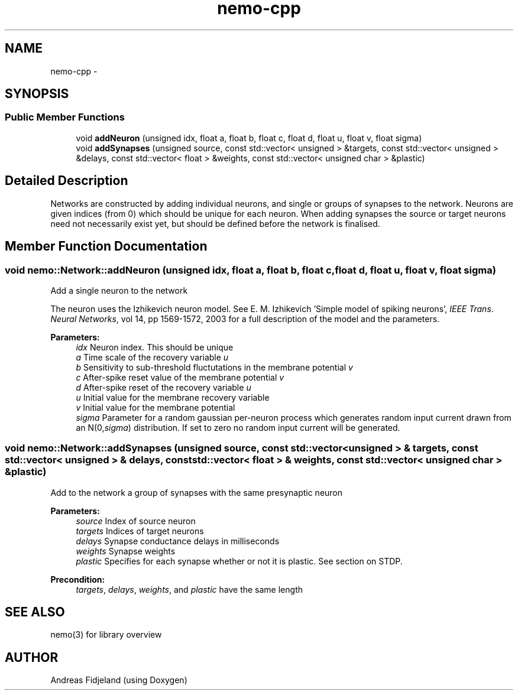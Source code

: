 .TH nemo-cpp 3 "Mar 2010" "" "Nemo Reference Manual"
.ad l
.nh
.SH NAME
nemo-cpp \- 
.SH SYNOPSIS
.br
.PP
.SS "Public Member Functions"

.in +1c
.ti -1c
.RI "void \fBaddNeuron\fP (unsigned idx, float a, float b, float c, float d, float u, float v, float sigma)"
.br
.ti -1c
.RI "void \fBaddSynapses\fP (unsigned source, const std::vector< unsigned > &targets, const std::vector< unsigned > &delays, const std::vector< float > &weights, const std::vector< unsigned char > &plastic)"
.br
.in -1c
.SH "Detailed Description"
.PP 
Networks are constructed by adding individual neurons, and single or groups of synapses to the network. Neurons are given indices (from 0) which should be unique for each neuron. When adding synapses the source or target neurons need not necessarily exist yet, but should be defined before the network is finalised. 
.SH "Member Function Documentation"
.PP 
.SS "void nemo::Network::addNeuron (unsigned idx, float a, float b, float c, float d, float u, float v, float sigma)"
.PP
Add a single neuron to the network
.PP
The neuron uses the Izhikevich neuron model. See E. M. Izhikevich 'Simple model of spiking neurons', \fIIEEE\fP \fITrans\fP. \fINeural\fP \fINetworks\fP, vol 14, pp 1569-1572, 2003 for a full description of the model and the parameters.
.PP
\fBParameters:\fP
.RS 4
\fIidx\fP Neuron index. This should be unique 
.br
\fIa\fP Time scale of the recovery variable \fIu\fP 
.br
\fIb\fP Sensitivity to sub-threshold fluctutations in the membrane potential \fIv\fP 
.br
\fIc\fP After-spike reset value of the membrane potential \fIv\fP 
.br
\fId\fP After-spike reset of the recovery variable \fIu\fP 
.br
\fIu\fP Initial value for the membrane recovery variable 
.br
\fIv\fP Initial value for the membrane potential 
.br
\fIsigma\fP Parameter for a random gaussian per-neuron process which generates random input current drawn from an N(0,\fIsigma\fP) distribution. If set to zero no random input current will be generated. 
.RE
.PP

.SS "void nemo::Network::addSynapses (unsigned source, const std::vector< unsigned > & targets, const std::vector< unsigned > & delays, const std::vector< float > & weights, const std::vector< unsigned char > & plastic)"
.PP
Add to the network a group of synapses with the same presynaptic neuron
.PP
\fBParameters:\fP
.RS 4
\fIsource\fP Index of source neuron 
.br
\fItargets\fP Indices of target neurons 
.br
\fIdelays\fP Synapse conductance delays in milliseconds 
.br
\fIweights\fP Synapse weights 
.br
\fIplastic\fP Specifies for each synapse whether or not it is plastic. See section on STDP.
.RE
.PP
\fBPrecondition:\fP
.RS 4
\fItargets\fP, \fIdelays\fP, \fIweights\fP, and \fIplastic\fP have the same length 
.RE
.PP


.SH SEE ALSO
nemo(3) for library overview
.SH AUTHOR
.PP 
Andreas Fidjeland (using Doxygen)
